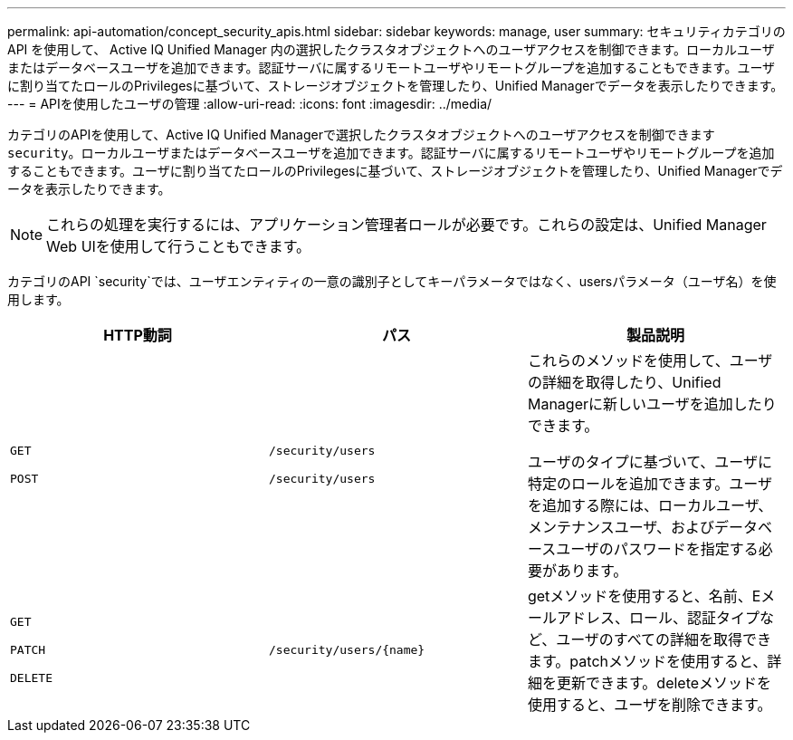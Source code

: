 ---
permalink: api-automation/concept_security_apis.html 
sidebar: sidebar 
keywords: manage, user 
summary: セキュリティカテゴリの API を使用して、 Active IQ Unified Manager 内の選択したクラスタオブジェクトへのユーザアクセスを制御できます。ローカルユーザまたはデータベースユーザを追加できます。認証サーバに属するリモートユーザやリモートグループを追加することもできます。ユーザに割り当てたロールのPrivilegesに基づいて、ストレージオブジェクトを管理したり、Unified Managerでデータを表示したりできます。 
---
= APIを使用したユーザの管理
:allow-uri-read: 
:icons: font
:imagesdir: ../media/


[role="lead"]
カテゴリのAPIを使用して、Active IQ Unified Managerで選択したクラスタオブジェクトへのユーザアクセスを制御できます `security`。ローカルユーザまたはデータベースユーザを追加できます。認証サーバに属するリモートユーザやリモートグループを追加することもできます。ユーザに割り当てたロールのPrivilegesに基づいて、ストレージオブジェクトを管理したり、Unified Managerでデータを表示したりできます。

[NOTE]
====
これらの処理を実行するには、アプリケーション管理者ロールが必要です。これらの設定は、Unified Manager Web UIを使用して行うこともできます。

====
カテゴリのAPI `security`では、ユーザエンティティの一意の識別子としてキーパラメータではなく、usersパラメータ（ユーザ名）を使用します。

[cols="3*"]
|===
| HTTP動詞 | パス | 製品説明 


 a| 
`GET`

`POST`
 a| 
`/security/users`

`/security/users`
 a| 
これらのメソッドを使用して、ユーザの詳細を取得したり、Unified Managerに新しいユーザを追加したりできます。

ユーザのタイプに基づいて、ユーザに特定のロールを追加できます。ユーザを追加する際には、ローカルユーザ、メンテナンスユーザ、およびデータベースユーザのパスワードを指定する必要があります。



 a| 
`GET`

`PATCH`

`DELETE`
 a| 
`/security/users/\{name}`
 a| 
getメソッドを使用すると、名前、Eメールアドレス、ロール、認証タイプなど、ユーザのすべての詳細を取得できます。patchメソッドを使用すると、詳細を更新できます。deleteメソッドを使用すると、ユーザを削除できます。

|===